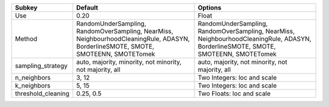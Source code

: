 ================== ================================================================================================================================== ==================================================================================================================================
Subkey             Default                                                                                                                            Options                                                                                                                           
================== ================================================================================================================================== ==================================================================================================================================
Use                0.20                                                                                                                               Float                                                                                                                             
Method             RandomUnderSampling, RandomOverSampling, NearMiss, NeighbourhoodCleaningRule, ADASYN, BorderlineSMOTE, SMOTE, SMOTEENN, SMOTETomek RandomUnderSampling, RandomOverSampling, NearMiss, NeighbourhoodCleaningRule, ADASYN, BorderlineSMOTE, SMOTE, SMOTEENN, SMOTETomek
sampling_strategy  auto, majority, minority, not minority, not majority, all                                                                          auto, majority, not minority, not majority, all                                                                                   
n_neighbors        3, 12                                                                                                                              Two Integers: loc and scale                                                                                                       
k_neighbors        5, 15                                                                                                                              Two Integers: loc and scale                                                                                                       
threshold_cleaning 0.25, 0.5                                                                                                                          Two Floats: loc and scale                                                                                                         
================== ================================================================================================================================== ==================================================================================================================================